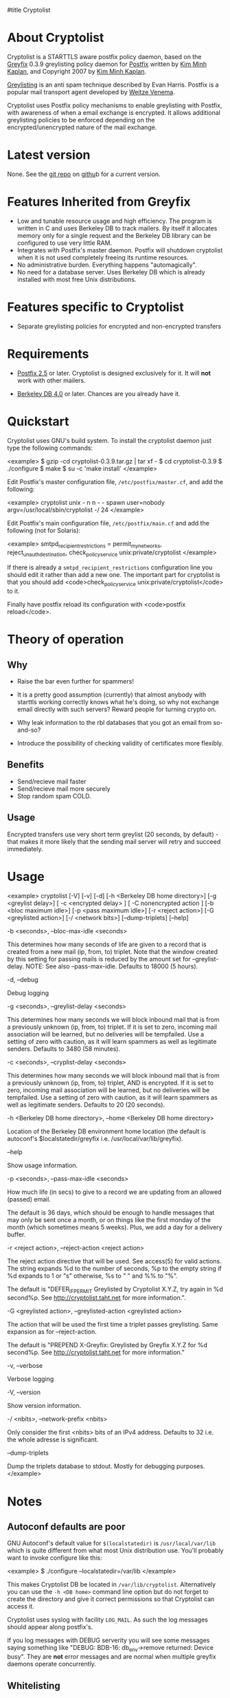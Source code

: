 #title Cryptolist
* About Cryptolist
Cryptolist is a STARTTLS aware postfix policy daemon, based on the [[http://www.kim-minh.com/pub/greyfix/][Greyfix]] 0.3.9 greylisting policy daemon for [[http://www.postfix.org/][Postfix]] written by
[[http://www.kim-minh.com/][Kim Minh Kaplan]], and Copyright 2007 by [[mailto:kaplan+greyfix@kim-minh.com][Kim Minh Kaplan]].

[[http://projects.puremagic.com/greylisting/][Greylisting]] is an anti spam technique described by Evan Harris.  Postfix is a popular mail transport agent developed by [[http://www.porcupine.org/wietse/][Weitze Venema]].  

Cryptolist uses Postfix policy mechanisms to enable greylisting with Postfix, with awareness of when a email exchange is encrypted. It allows additional greylisting policies to be enforced depending on the encrypted/unencrypted nature of the mail exchange.

* Latest version

None. See the [[ssh://git@github.com:dtaht/Cryptolisting.git][git repo]] on [[https://github.com/dtaht/Cryptolisting][githu]]b for a current version. 
     
* Features Inherited from Greyfix

   - Low and tunable resource usage and high efficiency.  The program
     is written in C and uses Berkeley DB to track mailers.  By itself it
     allocates memory only for a single request and the Berkeley DB library
     can be configured to use very little RAM.
   - Integrates with Postfix's master daemon.  Postfix will shutdown
     cryptolist when it is not used completely freeing its runtime
     resources.
   - No administrative burden.  Everything happens "automagically".
   - No need for a database server.  Uses Berkeley DB which is already
     installed with most free Unix distributions.
* Features specific to Cryptolist

   - Separate greylisting policies for encrypted and non-encrypted transfers
* Requirements

   - [[http://www.postfix.org/][Postfix 2.5]] or later.  Cryptolist is designed exclusively for it.
     It will *not* work with other mailers.

   - [[http://www.oracle.com/database/berkeley-db/index.html][Berkeley DB 4.0]] or later.  Chances are you already have it.

* Quickstart
  
Cryptolist uses GNU's build system.  To install the cryptolist daemon just
type the following commands:

<example>
    $ gzip -cd cryptolist-0.3.9.tar.gz | tar xf -
    $ cd cryptolist-0.3.9
    $ ./configure
    $ make
    $ su -c 'make install'
</example>

Edit Postfix's master configuration file, =/etc/postfix/master.cf=, and
add the following:

<example>
cryptolist    unix  -       n       n       -       -       spawn
  user=nobody argv=/usr/local/sbin/cryptolist -/ 24
</example>

Edit Postfix's main configuration file, =/etc/postfix/main.cf= and add the following (not for Solaris):

<example>
smtpd_recipient_restrictions = permit_mynetworks,
  reject_unauth_destination,
  check_policy_service unix:private/cryptolist
</example>

If there is already a =smtpd_recipient_restrictions= configuration line you should edit it rather than add a new one.  The important part for cryptolist is that you should add <code>check_policy_service
unix:private/cryptolist</code> to it. 

Finally have postfix reload its configuration with <code>postfix
reload</code>.

* Theory of operation
** Why

   - Raise the bar even further for spammers!

   - It is a pretty good assumption (currently) that almost anybody with starttls working correctly knows what he's doing, so why not exchange email directly with such servers? Reward people for turning crypto on.

   - Why leak information to the rbl databases that you got an email from so-and-so?

   - Introduce the possibility of checking validity of certificates more flexibly.
** Benefits
   - Send/recieve mail faster
   - Send/recieve mail more securely
   - Stop random spam COLD.
** Usage

   Encrypted transfers use very short term greylist (20 seconds, by default) - that makes it more likely that the sending mail server will retry and succeed immediately. 

* Usage

<example>
cryptolist [-V] [-v] [-d] [-h <Berkeley DB home directory>] 
    [-g <greylist delay>] [ -c <encrypted delay> ] [ -C nonencrypted action ]
    [-b <bloc maximum idle>] [-p <pass maximum idle>] [-r <reject action>]
    [-G <greylisted action>] [-/ <network bits>] [--dump-triplets] [--help]
    

    -b <seconds>, --bloc-max-idle <seconds>

	This determines how many seconds of life are given to a record
	that is created from a new mail (ip, from, to) triplet.  Note
	that the window created by this setting for passing mails is
	reduced by the amount set for --greylist-delay.  NOTE: See
	also --pass-max-idle.  Defaults to 18000 (5 hours).

    -d, --debug

	Debug logging

    -g <seconds>, --greylist-delay <seconds>

	This determines how many seconds we will block inbound mail
	that is from a previously unknown (ip, from, to) triplet.  If
	it is set to zero, incoming mail association will be learned,
	but no deliveries will be tempfailed.  Use a setting of zero
	with caution, as it will learn spammers as well as legitimate
	senders.  Defaults to 3480 (58 minutes).

    -c <seconds>, --cryplist-delay <seconds>

	This determines how many seconds we will block inbound mail
	that is from a previously unknown (ip, from, to) triplet, AND 
        is encrypted.  
	If it is set to zero, incoming mail association will be learned,
	but no deliveries will be tempfailed.  Use a setting of zero
	with caution, as it will learn spammers as well as legitimate
	senders.  Defaults to 20 (20 seconds).

    -h <Berkeley DB home directory>, --home <Berkeley DB home directory>

	Location of the Berkeley DB environment home location (the
	default is autoconf's $localstatedir/greyfix
	i.e. /usr/local/var/lib/greyfix).

    --help

        Show usage information.

    -p <seconds>, --pass-max-idle <seconds>

	How much life (in secs) to give to a record we are updating
	from an allowed (passed) email.

	The default is 36 days, which should be enough to handle
	messages that may only be sent once a month, or on things like
	the first monday of the month (which sometimes means 5 weeks).
	Plus, we add a day for a delivery buffer.

    -r <reject action>, --reject-action <reject action>

        The reject action directive that will be used.  See access(5)
        for valid actions.  The string expands %d to the number of
        seconds, %p to the empty string if %d expands to 1 or "s"
        otherwise, %s to " " and %% to "%".

        The default is "DEFER_IF_PERMIT Greylisted by Cryptolist X.Y.Z,
        try again in %d second%p.  See
        http://cryptolist.taht.net for more information.".
        
    -G <greylisted action>, --greylisted-action <greylisted action>

        The action that will be used the first time a triplet passes
        greylisting.  Same expansion as for --reject-action.

        The default is "PREPEND X-Greyfix: Greylisted by Greyfix X.Y.Z
        for %d second%p.  See http://cryptolist.taht.net for
        more information."

    -v, --verbose

	Verbose logging

    -V, --version

        Show version information.

    -/ <nbits>, --network-prefix <nbits>

	Only consider the first <nbits> bits of an IPv4 address.
	Defaults to 32 i.e. the whole adresse is significant.

    --dump-triplets

        Dump the triplets database to stdout.  Mostly for debugging
        purposes.
</example>

* Notes
** Autoconf defaults are poor
GNU Autoconf's default value for =$(localstatedir)= is
=/usr/local/var/lib= which is quite different from what most Unix
distribution use.  You'll probably want to invoke configure like this:

<example>
    $ ./configure --localstatedir=/var/lib
</example>

This makes Cryptolist DB be located in =/var/lib/cryptolist=.  Alternatively
you can use the =-h <DB home>= command line option but do not forget
to create the directory and give it correct permissions so that
Cryptolist can access it.

Cryptolist uses syslog with facility =LOG_MAIL=.  As such the log messages
should appear along postfix's.

If you log messages with DEBUG serverity you will see some messages
saying something like "DEBUG: BDB-16: db_env->remove returned: Device
busy".  They are *not* error messages and are normal when multiple
greyfix daemons operate concurrently.
** Whitelisting
You should use some whitelisting of some sort for some servers.  I'd love to do a survey of STARTTLS enabled servers.

* TODO Tasks

   - Real documentation
   - Statistic collection
   - Distribute triplets to other MX.
   - Auto whitelisting of mail relays that pass greylisting repeatedly
   - SPF?  This could render <code>--network-prefix</code> unnecessary,
   - Use Milter protocol?
   - Support <code>--network-prefix</code> with IPv6.
   - How to do a DEFER_WITH_451_IF_PERMIT? (see
     http://cvs.puremagic.com/viewcvs/greylisting/schema/whitelist_ip.txt?r1=1.10&r2=1.11
     and
     http://lists.puremagic.com/pipermail/greylist-users/2004-September/000766.html).

* BUGS
Cryptolist inherits all the bugs from greyfix-0.3.9. Those bugs are filed on [[http://trac.kim-minh.com/greyfix/report][Greyfix's ticket page]].  
Cryptolist probably has new ones. Those will be kept on github. I will try to incorporate changes to greyfix and vice versa. 

* Older versions

  None yet. See the git repo!
